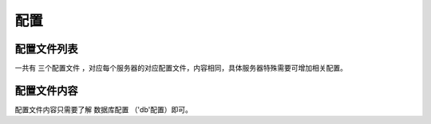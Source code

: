 ####################################################################################################
**配置**
####################################################################################################

******************************************************************************************
配置文件列表
******************************************************************************************

一共有 ``三个配置文件`` ，对应每个服务器的对应配置文件，内容相同，具体服务器特殊需要可增加相关配置。

.. code-block:: 
    :linenos:

    project/conf_deve.php   // 开发服配置文件
    project/conf_test.php   // 测试服配置文件
    project/conf_zhengshi.php   // 正式服配置文件

******************************************************************************************
配置文件内容
******************************************************************************************

配置文件内容只需要了解 ``数据库配置`` （'db'配置）即可。

.. code-block:: php
    :linenos:
    :emphasize-lines: 3-7

    <?php
        return array(
            'db' => array(
                'dsn' => 'mysql:host=127.0.0.1;dbname=zf_deve_api',
                'username' => 'zf_deve',
                'password' => '',
            ),
            'env' => array(
                'debug' => true,
                'language' => 'zh_cn',
                'alioss' => array(
                    'open' => true,
                    'pre_dir' => 'xbqw',
                    'bucket' => 'xbwq',
                    'endpoint' => 'oss.aliyuncs.com'
                ),
            ),
            'params' => array(
                'is_debug_other_server' => TRUE,

                'baidu_ak' => 'DcgF6ydVi9CdfetYB6GjHNVOEsGnLVsX',
                'baidu_service_id' => '213544',
                'baidu_yingyan_limit_url' => 'http://114.55.174.180:8086/api/loc/upload/yinyan',

                'mock_digit_city' => true,

                //zf_deve_zf_yg  程序里面会自己加 _yg
                'autocomplete_url' => 'http://127.0.0.1:9400/zf_deve_zf',
                'template_com_id' => 6048,
                'imgurl' => 'http://xbwq.oss.aliyuncs.com',
                'qw_wx_url' => 'http://qinwuwx-test.xbwq.com.cn/qinwuwx/qwapp',
                'cc_debug' => true,
                'env_is_dev' => true,

                'im_url' => 'http://127.0.0.1:6282/plugins/userservice',
                'interface_url' => 'http://zf.zfdeve.xbcx.com.cn/wqinterface',
                'xz_url' => 'http://zf.zfdeve.xbcx.com.cn/xz',

                'title_show_ver' => true,
                'no_copy_page' => true,

                'sdkAppId_live' => '1400019851',  //视频回传 腾讯云appID
                'accountType_live' => '9300',     //视频回传 腾讯云accountType
                'sdkAppId_talk' => '1400019855',  //对讲 腾讯云appID
                'accountType_talk' => '9039',     //对讲 腾讯云accountType
                'qcloud_type' => 't',  //服务器类型 t=勤务测试服 f=勤务正式服 o=勤务海外服 fhj=访惠聚
                'redis_conf' => array(
                    'connect' => array(
                        array(
                            'host' => '10.132.34.136',
                            'port' => 11766,
                            'password' => 'dz6w47PJYLby5KPQ',
                        )
                    ),
                    'key_pre' => 'zf:'
                ),
                'dsj_grid_code_com_id' => [7012],
                'doc_to_html' => 'http://127.0.0.1:7070',
                'signit_conf' => [  //快捷签署配置
                    'appid' => '16923ac9f2f5e899b9f41309f71',
                    'secret' => 'sk962b42d0b58db90974ae70a4423bd89c',
        //            'token_url' => 'https://open.signit.cn/v1/oauth/oauth/token',
                    'token_url' => 'http://112.44.251.136:2576/v1/oauth/oauth/token',
                    'quick_sign_url' => 'http://112.44.251.136:2576/v1/open/signatures/quick-sign'
                ]
            )
        );

    ?>